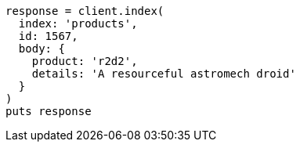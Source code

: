 [source, ruby]
----
response = client.index(
  index: 'products',
  id: 1567,
  body: {
    product: 'r2d2',
    details: 'A resourceful astromech droid'
  }
)
puts response
----
